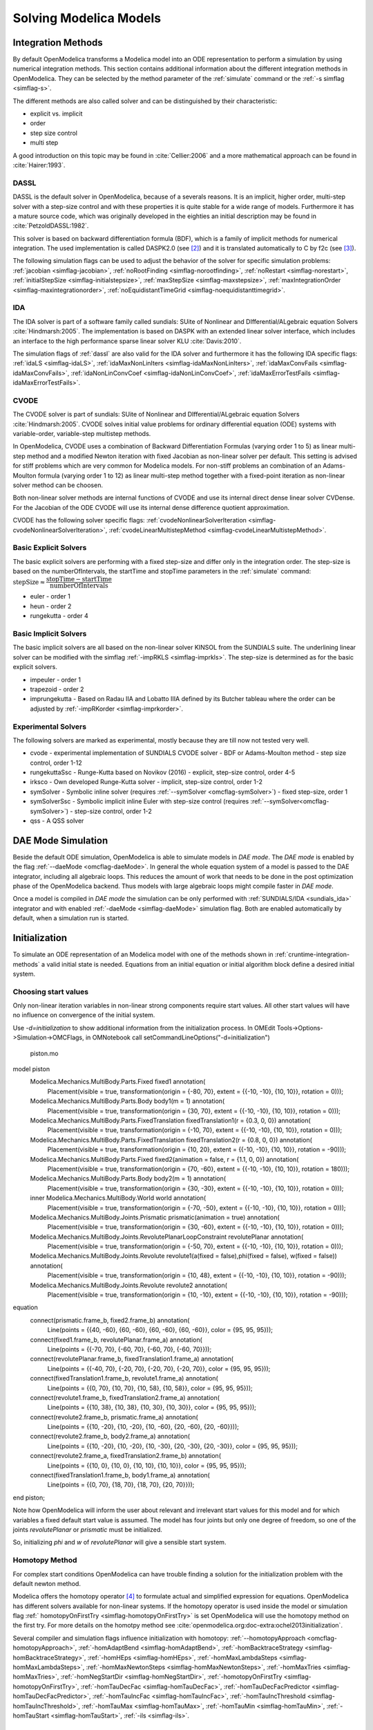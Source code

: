 .. _solving :

Solving Modelica Models
=======================

.. TODO: Describe the Backend related modules.

.. _cruntime-integration-methods :

Integration Methods
-------------------

By default OpenModelica transforms a Modelica model into an ODE
representation to perform a simulation by using numerical integration
methods. This section contains additional information about the different
integration methods in OpenModelica. They can be selected by the method
parameter of the :ref:`simulate` command or the :ref:`-s simflag <simflag-s>`.

The different methods are also called solver and can be distinguished by
their characteristic:

- explicit vs. implicit
- order
- step size control
- multi step

A good introduction on this topic may be found in :cite:`Cellier:2006`
and a more mathematical approach can be found in :cite:`Hairer:1993`.

.. _dassl :

DASSL
~~~~~

DASSL is the default solver in OpenModelica, because of a severals reasons.
It is an implicit, higher order, multi-step solver with a step-size control
and with these properties it is quite stable for a wide range of models.
Furthermore it has a mature source code, which was originally developed
in the eighties an initial description may be found in :cite:`PetzoldDASSL:1982`.

This solver is based on backward differentiation formula (BDF), which is
a family of implicit methods for numerical integration. The used implementation
is called DASPK2.0 (see [#f3]_) and it is translated automatically to C
by f2c (see [#f4]_).

The following simulation flags can be used to adjust the behavior of the
solver for specific simulation problems:
:ref:`jacobian <simflag-jacobian>`,
:ref:`noRootFinding <simflag-norootfinding>`,
:ref:`noRestart <simflag-norestart>`,
:ref:`initialStepSize <simflag-initialstepsize>`,
:ref:`maxStepSize <simflag-maxstepsize>`,
:ref:`maxIntegrationOrder <simflag-maxintegrationorder>`,
:ref:`noEquidistantTimeGrid <simflag-noequidistanttimegrid>`.


.. _sundials_ida :

IDA
~~~

The IDA solver is part of a software family called sundials: SUite of
Nonlinear and DIfferential/ALgebraic equation Solvers :cite:`Hindmarsh:2005`.
The implementation is based on DASPK with an extended linear solver
interface, which includes an interface to the high performance sparse
linear solver KLU :cite:`Davis:2010`.

The simulation flags of :ref:`dassl` are also valid for the IDA
solver and furthermore it has the following IDA specific flags:
:ref:`idaLS <simflag-idaLS>`,
:ref:`idaMaxNonLinIters <simflag-idaMaxNonLinIters>`,
:ref:`idaMaxConvFails <simflag-idaMaxConvFails>`,
:ref:`idaNonLinConvCoef <simflag-idaNonLinConvCoef>`,
:ref:`idaMaxErrorTestFails <simflag-idaMaxErrorTestFails>`.


.. _sundials_cvode :

CVODE
~~~~~

The CVODE solver is part of sundials: SUite of Nonlinear and
DIfferential/ALgebraic equation Solvers :cite:`Hindmarsh:2005`.
CVODE solves initial value problems for ordinary differential equation (ODE)
systems with variable-order, variable-step multistep methods.

In OpenModelica, CVODE uses a combination of Backward Differentiation
Formulas (varying order 1 to 5) as linear multi-step method and a modified
Newton iteration with fixed Jacobian as non-linear solver per default.
This setting is advised for stiff problems which are very common for Modelica
models.
For non-stiff problems an combination of an Adams-Moulton formula (varying
order 1 to 12) as linear multi-step method together with a fixed-point
iteration as non-linear solver method can be choosen.

Both non-linear solver methods are internal functions of CVODE and use its
internal direct dense linear solver CVDense.
For the Jacobian of the ODE CVODE will use its internal dense difference
quotient approximation.

CVODE has the following solver specific flags:
:ref:`cvodeNonlinearSolverIteration <simflag-cvodeNonlinearSolverIteration>`,
:ref:`cvodeLinearMultistepMethod <simflag-cvodeLinearMultistepMethod>`.

Basic Explicit Solvers
~~~~~~~~~~~~~~~~~~~~~~

The basic explicit solvers are performing with a fixed step-size and
differ only in the integration order. The step-size is based on the
numberOfIntervals, the startTime and stopTime parameters in the
:ref:`simulate` command:
:math:`\mbox{stepSize} \approx \cfrac{\mbox{stopTime} - \mbox{startTime}}{\mbox{numberOfIntervals}}`

- euler - order 1
- heun - order 2
- rungekutta - order 4

Basic Implicit Solvers
~~~~~~~~~~~~~~~~~~~~~~

The basic implicit solvers are all based on the non-linear solver KINSOL
from the SUNDIALS suite. The underlining linear solver can be modified
with the simflag :ref:`-impRKLS <simflag-imprkls>`. The step-size is
determined as for the basic explicit solvers.

- impeuler  - order 1
- trapezoid - order 2
- imprungekutta - Based on Radau IIA and Lobatto IIIA defined by its
  Butcher tableau where the order can be adjusted by :ref:`-impRKorder <simflag-imprkorder>`.


Experimental Solvers
~~~~~~~~~~~~~~~~~~~~

The following solvers are marked as experimental, mostly because they
are till now not tested very well.

- cvode - experimental implementation of SUNDIALS CVODE solver - BDF or Adams-Moulton method - step size control, order 1-12
- rungekuttaSsc - Runge-Kutta based on Novikov (2016) - explicit, step-size control, order 4-5
- irksco - Own developed Runge-Kutta solver - implicit, step-size control, order 1-2
- symSolver - Symbolic inline solver (requires :ref:`--symSolver <omcflag-symSolver>`) - fixed step-size, order 1
- symSolverSsc - Symbolic implicit inline Euler with step-size control (requires :ref:`--symSolver<omcflag-symSolver>`) - step-size control, order 1-2
- qss - A QSS solver

DAE Mode Simulation
-------------------

Beside the default ODE simulation, OpenModelica is able to simulate models in
`DAE mode`. The `DAE mode` is enabled by the flag :ref:`--daeMode <omcflag-daeMode>`.
In general the whole equation system of a model is passed to the DAE integrator, 
including all algebraic loops. This reduces the amount of work that needs to be
done in the post optimization phase of the OpenModelica backend. 
Thus models with large algebraic loops might compile faster in `DAE mode`.

Once a model is compiled in `DAE mode` the simulation can be only performed 
with :ref:`SUNDIALS/IDA <sundials_ida>` integrator and with enabled 
:ref:`-daeMode <simflag-daeMode>` simulation flag. Both are enabled 
automatically by default, when a simulation run is started.


.. _initialization :

Initialization
--------------

To simulate an ODE representation of an Modelica model with one of the methods
shown in :ref:`cruntime-integration-methods` a valid initial state is needed.
Equations from an initial equation or initial algorithm block define a desired
initial system.

Choosing start values
~~~~~~~~~~~~

Only non-linear iteration variables in non-linear strong components require
start values. All other start values will have no influence on convergence of
the initial system.

Use `-d=initialization` to show additional information from the initialization
process. In OMEdit Tools->Options->Simulation->OMCFlags, in OMNotebook call
setCommandLineOptions("-d=initialization")

.. figure :: media/piston.png

  piston.mo

.. omc-loadstring ::

model piston
  Modelica.Mechanics.MultiBody.Parts.Fixed fixed1 annotation(
    Placement(visible = true, transformation(origin = {-80, 70}, extent = {{-10, -10}, {10, 10}}, rotation = 0)));
  Modelica.Mechanics.MultiBody.Parts.Body body1(m = 1)  annotation(
    Placement(visible = true, transformation(origin = {30, 70}, extent = {{-10, -10}, {10, 10}}, rotation = 0)));
  Modelica.Mechanics.MultiBody.Parts.FixedTranslation fixedTranslation1(r = {0.3, 0, 0})  annotation(
    Placement(visible = true, transformation(origin = {-10, 70}, extent = {{-10, -10}, {10, 10}}, rotation = 0)));
  Modelica.Mechanics.MultiBody.Parts.FixedTranslation fixedTranslation2(r = {0.8, 0, 0})  annotation(
    Placement(visible = true, transformation(origin = {10, 20}, extent = {{-10, -10}, {10, 10}}, rotation = -90)));
  Modelica.Mechanics.MultiBody.Parts.Fixed fixed2(animation = false, r = {1.1, 0, 0})  annotation(
    Placement(visible = true, transformation(origin = {70, -60}, extent = {{-10, -10}, {10, 10}}, rotation = 180)));
  Modelica.Mechanics.MultiBody.Parts.Body body2(m = 1)  annotation(
    Placement(visible = true, transformation(origin = {30, -30}, extent = {{-10, -10}, {10, 10}}, rotation = 0)));
  inner Modelica.Mechanics.MultiBody.World world annotation(
    Placement(visible = true, transformation(origin = {-70, -50}, extent = {{-10, -10}, {10, 10}}, rotation = 0)));
  Modelica.Mechanics.MultiBody.Joints.Prismatic prismatic(animation = true)  annotation(
    Placement(visible = true, transformation(origin = {30, -60}, extent = {{-10, -10}, {10, 10}}, rotation = 0)));
  Modelica.Mechanics.MultiBody.Joints.RevolutePlanarLoopConstraint revolutePlanar annotation(
    Placement(visible = true, transformation(origin = {-50, 70}, extent = {{-10, -10}, {10, 10}}, rotation = 0)));
  Modelica.Mechanics.MultiBody.Joints.Revolute revolute1(a(fixed = false),phi(fixed = false), w(fixed = false))  annotation(
    Placement(visible = true, transformation(origin = {10, 48}, extent = {{-10, -10}, {10, 10}}, rotation = -90)));
  Modelica.Mechanics.MultiBody.Joints.Revolute revolute2 annotation(
    Placement(visible = true, transformation(origin = {10, -10}, extent = {{-10, -10}, {10, 10}}, rotation = -90)));
equation
  connect(prismatic.frame_b, fixed2.frame_b) annotation(
    Line(points = {{40, -60}, {60, -60}, {60, -60}, {60, -60}}, color = {95, 95, 95}));
  connect(fixed1.frame_b, revolutePlanar.frame_a) annotation(
    Line(points = {{-70, 70}, {-60, 70}, {-60, 70}, {-60, 70}}));
  connect(revolutePlanar.frame_b, fixedTranslation1.frame_a) annotation(
    Line(points = {{-40, 70}, {-20, 70}, {-20, 70}, {-20, 70}}, color = {95, 95, 95}));
  connect(fixedTranslation1.frame_b, revolute1.frame_a) annotation(
    Line(points = {{0, 70}, {10, 70}, {10, 58}, {10, 58}}, color = {95, 95, 95}));
  connect(revolute1.frame_b, fixedTranslation2.frame_a) annotation(
    Line(points = {{10, 38}, {10, 38}, {10, 30}, {10, 30}}, color = {95, 95, 95}));
  connect(revolute2.frame_b, prismatic.frame_a) annotation(
    Line(points = {{10, -20}, {10, -20}, {10, -60}, {20, -60}, {20, -60}}));
  connect(revolute2.frame_b, body2.frame_a) annotation(
    Line(points = {{10, -20}, {10, -20}, {10, -30}, {20, -30}, {20, -30}}, color = {95, 95, 95}));
  connect(revolute2.frame_a, fixedTranslation2.frame_b) annotation(
    Line(points = {{10, 0}, {10, 0}, {10, 10}, {10, 10}}, color = {95, 95, 95}));
  connect(fixedTranslation1.frame_b, body1.frame_a) annotation(
    Line(points = {{0, 70}, {18, 70}, {18, 70}, {20, 70}}));
end piston;

.. omc-mos ::

  setCommandLineOptions("-d=initialization");
  buildModel(piston);

Note how OpenModelica will inform the user about relevant and irrelevant start
values for this model and for which variables a fixed default start value is
assumed.
The model has four joints but only one degree of freedom, so one of the joints
`revolutePlanar` or `prismatic` must be initialized.


So, initializing `phi` and `w` of `revolutePlanar` will give a sensible start
system.

.. omc-loadString ::

  model pistonInitialize
    extends piston(revolute1.phi.fixed = true, revolute1.phi.start = -1.221730476396031, revolute1.w.fixed = true, revolute1.w.start = 5);
  equation
  end pistonInitialize;

.. omc-mos ::

  setCommandLineOptions("-d=initialization");
  simulate(pistonInitialize, stopTime=2.0);


.. omc-gnuplot :: piston
  :caption: Vertical movement of mass body2.

  body2.frame_a.r_0[1]

Homotopy Method
~~~~~~~~~~~~~~~

For complex start conditions OpenModelica can have trouble finding a solution
for the initialization problem with the default newton method.

Modelica offers the homotopy operator [#f5]_ to formulate actual and
simplified expression for equations. OpenModelica has different solvers
available for non-linear systems. If the homotopy operator is used inside the
model or simulation flag :ref:` homotopyOnFirstTry <simflag-homotopyOnFirstTry>`
is set OpenModelica will use the homotopy method on the first try.
For more details on the homotpy method see :cite:`openmodelica.org:doc-extra:ochel2013initialization`.

Several compiler and simulation flags influence initialization with homotopy:
:ref:`--homotopyApproach <omcflag-homotopyApproach>`,
:ref:`-homAdaptBend <simflag-homAdaptBend>`,
:ref:`-homBacktraceStrategy <simflag-homBacktraceStrategy>`,
:ref:`-homHEps <simflag-homHEps>`,
:ref:`-homMaxLambdaSteps <simflag-homMaxLambdaSteps>`,
:ref:`-homMaxNewtonSteps <simflag-homMaxNewtonSteps>`,
:ref:`-homMaxTries <simflag-homMaxTries>`,
:ref:`-homNegStartDir <simflag-homNegStartDir>`,
:ref:`-homotopyOnFirstTry <simflag-homotopyOnFirstTry>`,
:ref:`-homTauDecFac <simflag-homTauDecFac>`,
:ref:`-homTauDecFacPredictor <simflag-homTauDecFacPredictor>`,
:ref:`-homTauIncFac <simflag-homTauIncFac>`,
:ref:`-homTauIncThreshold <simflag-homTauIncThreshold>`,
:ref:`-homTauMax <simflag-homTauMax>`,
:ref:`-homTauMin <simflag-homTauMin>`,
:ref:`-homTauStart <simflag-homTauStart>`,
:ref:`-ils <simflag-ils>`.

References
~~~~~~~~~~
.. bibliography:: openmodelica.bib extrarefs.bib
  :cited:
  :filter: docname in docnames

.. rubric:: Footnotes
.. [#f2] `Sundials Webpage <http://computation.llnl.gov/projects/sundials-suite-nonlinear-differential-algebraic-equation-solvers>`__
.. [#f3] `DASPK Webpage <https://cse.cs.ucsb.edu/software>`__
.. [#f4] `Cdaskr source <https://github.com/wibraun/Cdaskr>`__
.. [#f5] `Modelica Association, Modelica® - A Unified Object-Oriented Language for Systems Modeling Language Specification - Version 3.4, 2017`
.. [#f6] `Lennart A. Ochel, Bernhard Bachmann, Initialization of Equation-based Hybrid Models within OpenModelica , Proceedings of the 5th International Workshop on Equation-Based Object-Oriented Modeling Languages and Tools, 2013`

